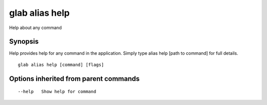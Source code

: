 .. _glab_alias_help:

glab alias help
---------------

Help about any command

Synopsis
~~~~~~~~


Help provides help for any command in the application.
Simply type alias help [path to command] for full details.

::

  glab alias help [command] [flags]

Options inherited from parent commands
~~~~~~~~~~~~~~~~~~~~~~~~~~~~~~~~~~~~~~

::

      --help   Show help for command

